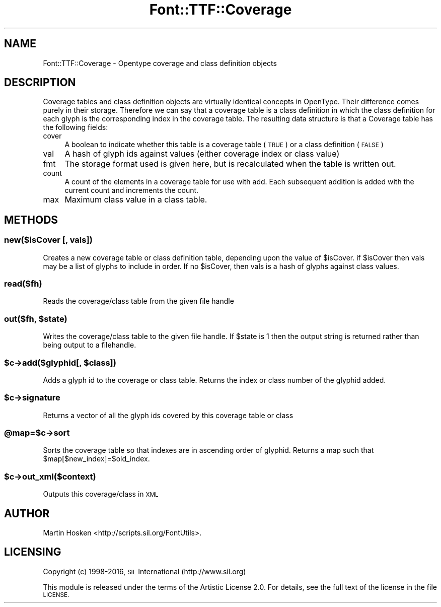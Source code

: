 .\" Automatically generated by Pod::Man 4.09 (Pod::Simple 3.35)
.\"
.\" Standard preamble:
.\" ========================================================================
.de Sp \" Vertical space (when we can't use .PP)
.if t .sp .5v
.if n .sp
..
.de Vb \" Begin verbatim text
.ft CW
.nf
.ne \\$1
..
.de Ve \" End verbatim text
.ft R
.fi
..
.\" Set up some character translations and predefined strings.  \*(-- will
.\" give an unbreakable dash, \*(PI will give pi, \*(L" will give a left
.\" double quote, and \*(R" will give a right double quote.  \*(C+ will
.\" give a nicer C++.  Capital omega is used to do unbreakable dashes and
.\" therefore won't be available.  \*(C` and \*(C' expand to `' in nroff,
.\" nothing in troff, for use with C<>.
.tr \(*W-
.ds C+ C\v'-.1v'\h'-1p'\s-2+\h'-1p'+\s0\v'.1v'\h'-1p'
.ie n \{\
.    ds -- \(*W-
.    ds PI pi
.    if (\n(.H=4u)&(1m=24u) .ds -- \(*W\h'-12u'\(*W\h'-12u'-\" diablo 10 pitch
.    if (\n(.H=4u)&(1m=20u) .ds -- \(*W\h'-12u'\(*W\h'-8u'-\"  diablo 12 pitch
.    ds L" ""
.    ds R" ""
.    ds C` ""
.    ds C' ""
'br\}
.el\{\
.    ds -- \|\(em\|
.    ds PI \(*p
.    ds L" ``
.    ds R" ''
.    ds C`
.    ds C'
'br\}
.\"
.\" Escape single quotes in literal strings from groff's Unicode transform.
.ie \n(.g .ds Aq \(aq
.el       .ds Aq '
.\"
.\" If the F register is >0, we'll generate index entries on stderr for
.\" titles (.TH), headers (.SH), subsections (.SS), items (.Ip), and index
.\" entries marked with X<> in POD.  Of course, you'll have to process the
.\" output yourself in some meaningful fashion.
.\"
.\" Avoid warning from groff about undefined register 'F'.
.de IX
..
.if !\nF .nr F 0
.if \nF>0 \{\
.    de IX
.    tm Index:\\$1\t\\n%\t"\\$2"
..
.    if !\nF==2 \{\
.        nr % 0
.        nr F 2
.    \}
.\}
.\" ========================================================================
.\"
.IX Title "Font::TTF::Coverage 3"
.TH Font::TTF::Coverage 3 "2016-08-03" "perl v5.26.2" "User Contributed Perl Documentation"
.\" For nroff, turn off justification.  Always turn off hyphenation; it makes
.\" way too many mistakes in technical documents.
.if n .ad l
.nh
.SH "NAME"
Font::TTF::Coverage \- Opentype coverage and class definition objects
.SH "DESCRIPTION"
.IX Header "DESCRIPTION"
Coverage tables and class definition objects are virtually identical concepts
in OpenType. Their difference comes purely in their storage. Therefore we can
say that a coverage table is a class definition in which the class definition
for each glyph is the corresponding index in the coverage table. The resulting
data structure is that a Coverage table has the following fields:
.IP "cover" 4
.IX Item "cover"
A boolean to indicate whether this table is a coverage table (\s-1TRUE\s0) or a
class definition (\s-1FALSE\s0)
.IP "val" 4
.IX Item "val"
A hash of glyph ids against values (either coverage index or class value)
.IP "fmt" 4
.IX Item "fmt"
The storage format used is given here, but is recalculated when the table
is written out.
.IP "count" 4
.IX Item "count"
A count of the elements in a coverage table for use with add. Each subsequent
addition is added with the current count and increments the count.
.IP "max" 4
.IX Item "max"
Maximum class value in a class table.
.SH "METHODS"
.IX Header "METHODS"
.SS "new($isCover [, vals])"
.IX Subsection "new($isCover [, vals])"
Creates a new coverage table or class definition table, depending upon the
value of \f(CW$isCover\fR. if \f(CW$isCover\fR then vals may be a list of glyphs to include in order.
If no \f(CW$isCover\fR, then vals is a hash of glyphs against class values.
.SS "read($fh)"
.IX Subsection "read($fh)"
Reads the coverage/class table from the given file handle
.ie n .SS "out($fh, $state)"
.el .SS "out($fh, \f(CW$state\fP)"
.IX Subsection "out($fh, $state)"
Writes the coverage/class table to the given file handle. If \f(CW$state\fR is 1 then
the output string is returned rather than being output to a filehandle.
.ie n .SS "$c\->add($glyphid[, $class])"
.el .SS "\f(CW$c\fP\->add($glyphid[, \f(CW$class\fP])"
.IX Subsection "$c->add($glyphid[, $class])"
Adds a glyph id to the coverage or class table. 
Returns the index or class number of the glyphid added.
.ie n .SS "$c\->signature"
.el .SS "\f(CW$c\fP\->signature"
.IX Subsection "$c->signature"
Returns a vector of all the glyph ids covered by this coverage table or class
.ie n .SS "@map=$c\->sort"
.el .SS "\f(CW@map\fP=$c\->sort"
.IX Subsection "@map=$c->sort"
Sorts the coverage table so that indexes are in ascending order of glyphid.
Returns a map such that \f(CW$map\fR[$new_index]=$old_index.
.ie n .SS "$c\->out_xml($context)"
.el .SS "\f(CW$c\fP\->out_xml($context)"
.IX Subsection "$c->out_xml($context)"
Outputs this coverage/class in \s-1XML\s0
.SH "AUTHOR"
.IX Header "AUTHOR"
Martin Hosken <http://scripts.sil.org/FontUtils>.
.SH "LICENSING"
.IX Header "LICENSING"
Copyright (c) 1998\-2016, \s-1SIL\s0 International (http://www.sil.org)
.PP
This module is released under the terms of the Artistic License 2.0. 
For details, see the full text of the license in the file \s-1LICENSE.\s0
